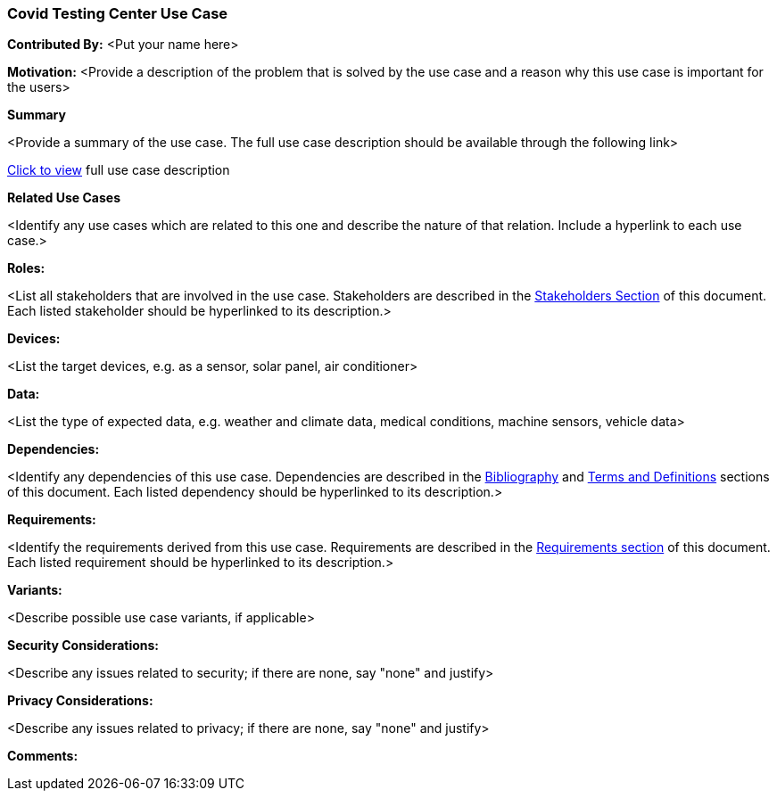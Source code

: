 [[use-case-name_use_case]]
=== Covid Testing Center Use Case

*Contributed By:* <Put your name here>

*Motivation:* <Provide a description of the problem that is solved by the use case and a reason why this use case is important for the users>

*Summary*

<Provide a summary of the use case. The full use case description should be available through the following link>

<<use-case-name_detail,Click to view>> full use case description

*Related Use Cases*

<Identify any use cases which are related to this one and describe the nature of that relation. Include a hyperlink to each use case.>

*Roles:*

<List all stakeholders that are involved in the use case. Stakeholders are described in the <<stakeholders-section,Stakeholders Section>> of this document. Each listed stakeholder should be hyperlinked to its description.>

*Devices:*

<List the target devices, e.g. as a sensor, solar panel, air conditioner>

*Data:*

<List the type of expected data, e.g. weather and climate data, medical conditions, machine sensors, vehicle data>

*Dependencies:*

<Identify any dependencies of this use case. Dependencies are described in the <<bibliography-section,Bibliography>> and  <<terms-and-definitions-section,Terms and Definitions>> sections of this document. Each listed dependency should be hyperlinked to its description.>

*Requirements:*

<Identify the requirements derived from this use case. Requirements are described in the <<requirements-section,Requirements section>> of this document. Each listed requirement should be hyperlinked to its description.>

*Variants:*

<Describe possible use case variants, if applicable>

*Security Considerations:*

<Describe any issues related to security; if there are none, say "none" and justify>

*Privacy Considerations:*

<Describe any issues related to privacy; if there are none, say "none" and justify>

*Comments:*

